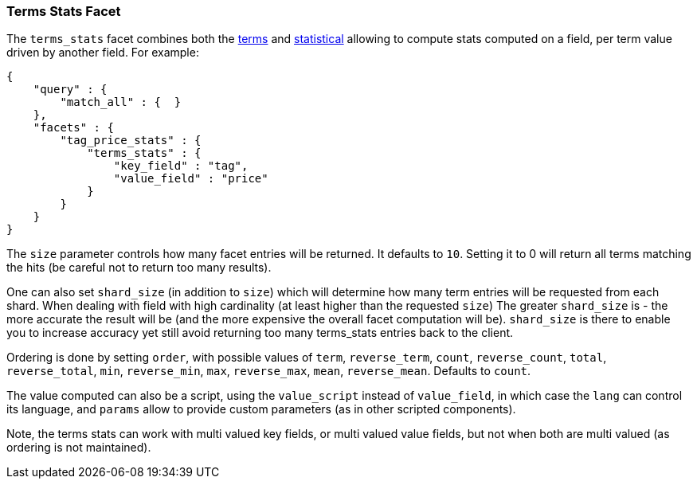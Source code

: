 [[search-facets-terms-stats-facet]]
=== Terms Stats Facet

The `terms_stats` facet combines both the
<<search-facets-terms-facet,terms>> and
<<search-facets-statistical-facet,statistical>>
allowing to compute stats computed on a field, per term value driven by
another field. For example:

[source,js]
--------------------------------------------------
{
    "query" : {
        "match_all" : {  }
    },
    "facets" : {
        "tag_price_stats" : {
            "terms_stats" : {
                "key_field" : "tag",
                "value_field" : "price"
            }
        }
    }
}
--------------------------------------------------

The `size` parameter controls how many facet entries will be returned.
It defaults to `10`. Setting it to 0 will return all terms matching the
hits (be careful not to return too many results).

One can also set `shard_size` (in addition to `size`) which will determine
how many term entries will be requested from each shard. When dealing
with field with high cardinality (at least higher than the requested `size`)
The greater `shard_size` is - the more accurate the result will be (and the
more expensive the overall facet computation will be). `shard_size` is there
to enable you to increase accuracy yet still avoid returning too many
terms_stats entries back to the client.

Ordering is done by setting `order`, with possible values of `term`,
`reverse_term`, `count`, `reverse_count`, `total`, `reverse_total`,
`min`, `reverse_min`, `max`, `reverse_max`, `mean`, `reverse_mean`.
Defaults to `count`.

The value computed can also be a script, using the `value_script`
instead of `value_field`, in which case the `lang` can control its
language, and `params` allow to provide custom parameters (as in other
scripted components).

Note, the terms stats can work with multi valued key fields, or multi
valued value fields, but not when both are multi valued (as ordering is
not maintained).

